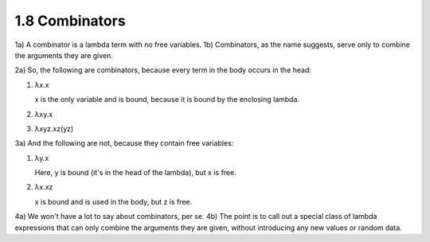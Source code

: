 

1.8 Combinators
---------------
1a) A combinator is a lambda term with no free variables.
1b) Combinators, as the name suggests, serve only to combine the arguments they are given.

2a) So, the following are combinators, because every term in the body occurs in the head:


..
   figure 1

1. λx.x

   x is the only variable and is bound, because it is bound by the enclosing lambda.

2. λxy.x

3. λxyz.xz(yz)

..
  end figure 1

3a) And the following are not, because they contain free variables:

..
  figure 2

1. λy.x

   Here, y is bound (it's in the head of the lambda), but x is free.

2. λx.xz

   x is bound and is used in the body, but z is free.

..
  end figure 2

4a) We won't have a lot to say about combinators, per se.
4b) The point is to call out a special class of lambda expressions that can only combine the arguments they are given, without introducing any new values or random data.
